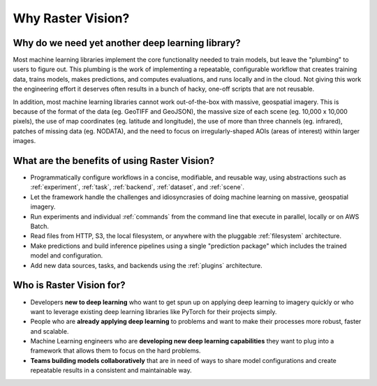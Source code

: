 Why Raster Vision?
==================

Why do we need yet another deep learning library?
-------------------------------------------------

Most machine learning libraries implement the core functionality needed to train models, but leave the "plumbing" to users to figure out.
This plumbing is the work of implementing a repeatable, configurable workflow that creates training data, trains models, makes predictions, and computes evaluations, and runs locally and in the cloud. Not giving this work the engineering effort it deserves often results in a bunch of hacky, one-off scripts that are not reusable.

In addition, most machine learning libraries cannot work out-of-the-box with massive, geospatial imagery. This is because of the format of the data (eg. GeoTIFF and GeoJSON), the massive size of each scene (eg. 10,000 x 10,000 pixels), the use of map coordinates (eg. latitude and longitude), the use of more than three channels (eg. infrared), patches of missing data (eg. NODATA), and the need to focus on irregularly-shaped AOIs (areas of interest) within larger images.

What are the benefits of using Raster Vision?
----------------------------------------------

* Programmatically configure workflows in a concise, modifiable, and reusable way, using abstractions such as :ref:`experiment`, :ref:`task`, :ref:`backend`, :ref:`dataset`, and :ref:`scene`.
* Let the framework handle the challenges and idiosyncrasies of doing machine learning on massive, geospatial imagery.
* Run experiments and individual :ref:`commands` from the command line that execute in parallel, locally or on AWS Batch.
* Read files from HTTP, S3, the local filesystem, or anywhere with the pluggable :ref:`filesystem` architecture.
* Make predictions and build inference pipelines using a single "prediction package" which includes the trained model and configuration.
* Add new data sources, tasks, and backends using the :ref:`plugins` architecture.

Who is Raster Vision for?
-------------------------

* Developers **new to deep learning** who want to get spun up on applying deep learning to imagery quickly or who want to leverage existing deep learning libraries like PyTorch for their projects simply.
* People who are **already applying deep learning** to problems and want to make their processes more robust, faster and scalable.
* Machine Learning engineers who are **developing new deep learning capabilities** they want to plug into a framework that allows them to focus on the hard problems.
* **Teams building models collaboratively** that are in need of ways to share model configurations and create repeatable results in a consistent and maintainable way.
